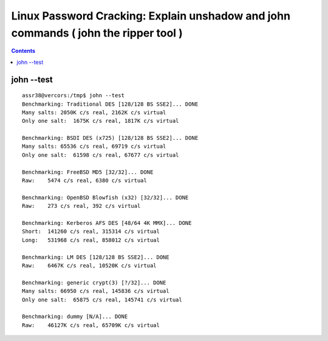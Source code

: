 ﻿
.. index::
   pair: Linux; Password Cracking
   

.. _artduweb_john:

=====================================================================================
Linux Password Cracking: Explain unshadow and john commands ( john the ripper tool ) 
=====================================================================================

.. seealso::

   - http://www.artduweb.com/tutoriels/jtr

.. contents::
   :depth: 3   

john --test
===========

::

    assr38@vercors:/tmp$ john --test
    Benchmarking: Traditional DES [128/128 BS SSE2]... DONE
    Many salts: 2050K c/s real, 2162K c/s virtual
    Only one salt:  1675K c/s real, 1817K c/s virtual

    Benchmarking: BSDI DES (x725) [128/128 BS SSE2]... DONE
    Many salts: 65536 c/s real, 69719 c/s virtual
    Only one salt:  61598 c/s real, 67677 c/s virtual

    Benchmarking: FreeBSD MD5 [32/32]... DONE
    Raw:    5474 c/s real, 6380 c/s virtual

    Benchmarking: OpenBSD Blowfish (x32) [32/32]... DONE
    Raw:    273 c/s real, 392 c/s virtual

    Benchmarking: Kerberos AFS DES [48/64 4K MMX]... DONE
    Short:  141260 c/s real, 315314 c/s virtual
    Long:   531968 c/s real, 858012 c/s virtual

    Benchmarking: LM DES [128/128 BS SSE2]... DONE
    Raw:    6467K c/s real, 10520K c/s virtual

    Benchmarking: generic crypt(3) [?/32]... DONE
    Many salts: 66950 c/s real, 145836 c/s virtual
    Only one salt:  65875 c/s real, 145741 c/s virtual

    Benchmarking: dummy [N/A]... DONE
    Raw:    46127K c/s real, 65709K c/s virtual
